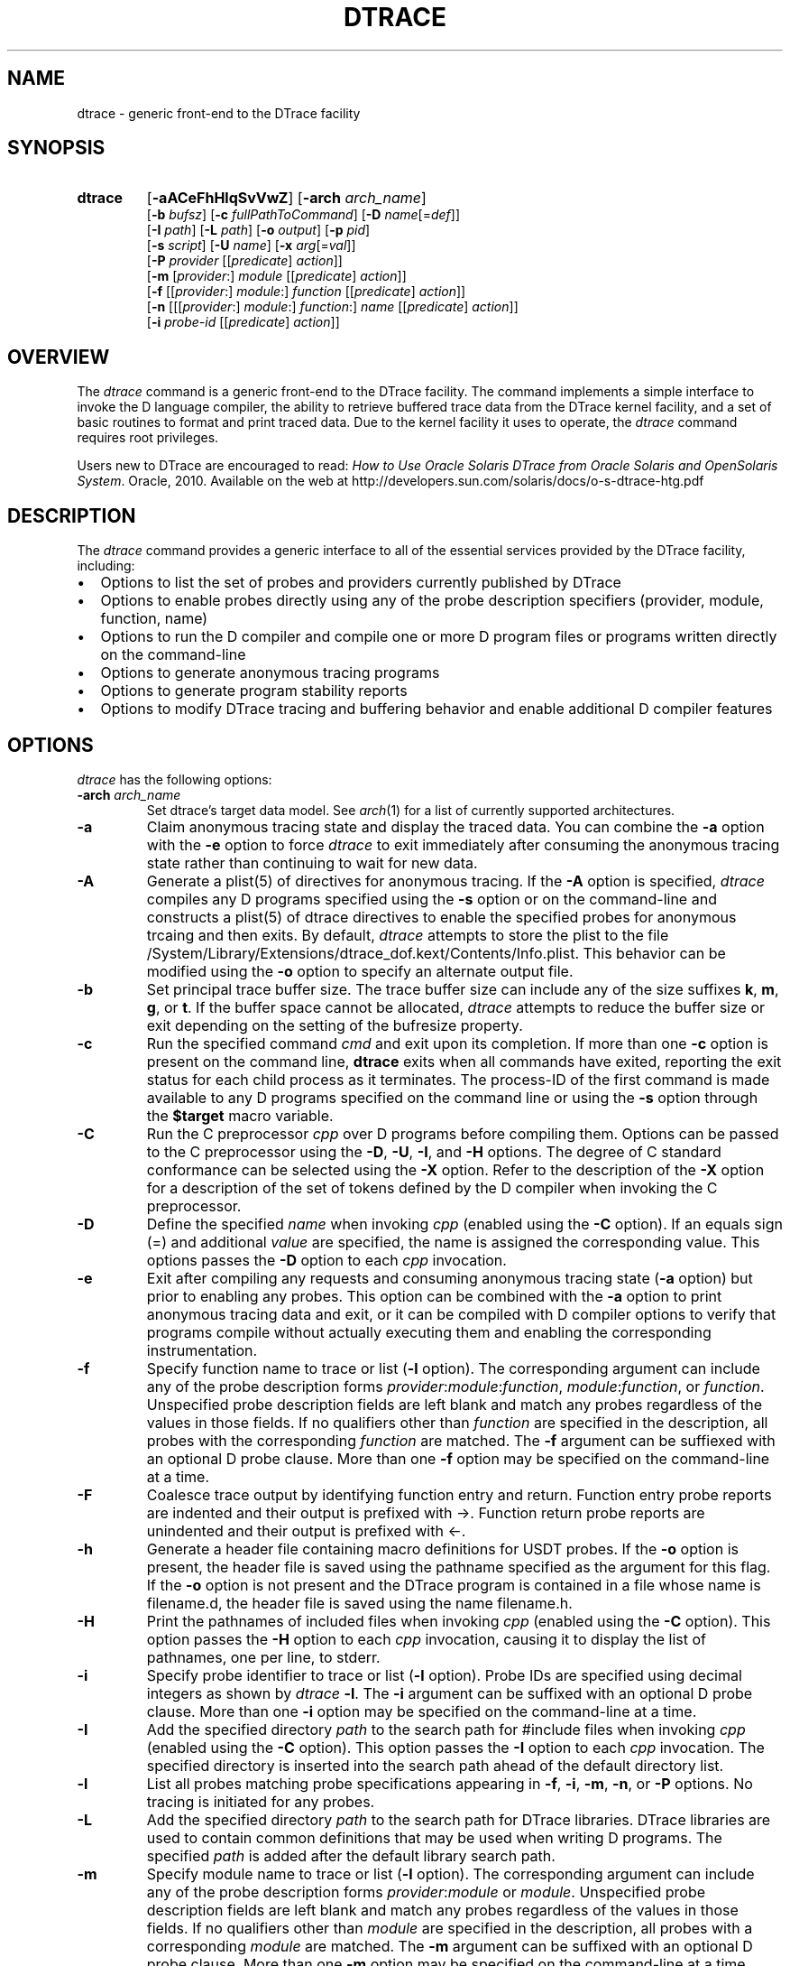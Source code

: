 .TH DTRACE 1 "July 2006" "Version 1.0"
.SH NAME
dtrace \- generic front-end to the DTrace facility
.SH SYNOPSIS
.HP
.B dtrace
[\fB\-aACeFhHlqSvVwZ\fR]
[\fB\-arch\fR \fIarch_name\fR]
.br
[\fB\-b\fR \fIbufsz\fR]
[\fB\-c\fR \fIfullPathToCommand\fR]
[\fB\-D\fR \fIname\fR[=\fIdef\fR]]
.br
[\fB\-I\fR \fIpath\fR]
[\fB\-L\fR \fIpath\fR]
[\fB\-o\fR \fIoutput\fR]
[\fB\-p\fR \fIpid\fR]
.br
[\fB\-s\fR \fIscript\fR]
[\fB\-U\fR \fIname\fR]
[\fB\-x\fR \fIarg\fR[=\fIval\fR]]
.br
[\fB\-P\fR \fIprovider\fR [[\fIpredicate\fR] \fIaction\fR]]
.br
[\fB\-m\fR [\fIprovider\fR:] \fImodule\fR [[\fIpredicate\fR] \fIaction\fR]]
.br
[\fB\-f\fR [[\fIprovider\fR:] \fImodule\fR:] \fIfunction\fR [[\fIpredicate\fR] \fIaction\fR]]
.br
[\fB\-n\fR [[[\fIprovider\fR:] \fImodule\fR:] \fIfunction\fR:] \fIname\fR [[\fIpredicate\fR] \fIaction\fR]]
.br
[\fB\-i\fR \fIprobe\-id\fR [[\fIpredicate\fR] \fIaction\fR]]
.SH OVERVIEW
The \fIdtrace\fP command is a generic front-end to the DTrace facility.  The command implements a simple interface to invoke the D language compiler, the ability to retrieve buffered trace data from the DTrace kernel facility, and a set of basic routines to format and print traced data.
Due to the kernel facility it uses to operate, the \fIdtrace\fP command requires root privileges.
.br
.P
Users new to DTrace are encouraged to read:
\fIHow to Use Oracle Solaris DTrace from Oracle Solaris and OpenSolaris System\fP. Oracle, 2010. Available on the web at http://developers.sun.com/solaris/docs/o-s-dtrace-htg.pdf
.SH DESCRIPTION
The \fIdtrace\fP command provides a generic interface to all of the essential services provided by the DTrace facility, including:
." If I wanted numbered lists, I'd use .IP n[step] 3 for the first and .IP n+[step] for each other entry
.IP \(bu 2
Options to list the set of probes and providers currently published by DTrace
.IP \(bu
Options to enable probes directly using any of the probe description specifiers (provider, module, function, name)
.IP \(bu
Options to run the D compiler and compile one or more D program files or programs written directly on the command-line
.IP \(bu
Options to generate anonymous tracing programs
.IP \(bu
Options to generate program stability reports
.IP \(bu
Options to modify DTrace tracing and buffering behavior and enable additional D compiler features
.SH OPTIONS
\fIdtrace\fP has the following options:
.TP 7
.B \-arch\fR \fIarch_name\fR
Set dtrace's target data model. See \fIarch\fR(1) for a list of currently supported architectures.
.TP
.B \-a
Claim anonymous tracing state and display the traced data.  You can combine the \fB\-a\fP option with the \fB\-e\fP option to force \fIdtrace\fP to exit immediately after consuming the anonymous tracing state rather than continuing to wait for new data.
.TP
.B \-A
Generate a plist(5) of directives for anonymous tracing.  If the \fB\-A\fP option is specified, \fIdtrace\fP compiles any D programs specified using the \fB\-s\fP option or on the command-line and constructs a plist(5) of dtrace directives to enable the specified probes for anonymous trcaing and then exits.  By default, \fIdtrace\fP attempts to store the plist to the file /System/Library/Extensions/dtrace_dof.kext/Contents/Info.plist.  This behavior can be modified using the \fB\-o\fP option to specify an alternate output file.
.TP
.B \-b
Set principal trace buffer size.  The trace buffer size can include any of the size suffixes \fBk\fP, \fBm\fP, \fBg\fP, or \fBt\fP.  If the buffer space cannot be allocated, \fIdtrace\fP attempts to reduce the buffer size or exit depending on the setting of the bufresize property.
.TP
.B \-c
Run the specified command \fIcmd\fR and exit upon its completion. If more than one \fB-c\fR option is present on the command line, \fBdtrace\fR exits when all commands
have exited, reporting the exit status for each child process as it terminates. The process-ID of the first command is made available to any D programs specified 
on the command line or using the \fB-s\fR option through the \fB$target\fR macro variable.
.TP
.B \-C
Run the C preprocessor \fIcpp\fP over D programs before compiling them.  Options can be passed to the C preprocessor using the \fB\-D\fP, \fB\-U\fP, \fB\-I\fP, and \fB\-H\fP options.  The degree of C standard conformance can be selected using the \fB\-X\fP option.  Refer to the description of the \fB\-X\fP option for a description of the set of tokens defined by the D compiler when invoking the C preprocessor.
.TP
.B \-D
Define the specified \fIname\fP when invoking \fIcpp\fP (enabled using the \fB\-C\fP option).  If an equals sign (=) and additional \fIvalue\fP are specified, the name is assigned the corresponding value.  This options passes the \fB\-D\fP option to each \fIcpp\fP invocation.
.TP
.B \-e
Exit after compiling any requests and consuming anonymous tracing state (\fB\-a\fP option) but prior to enabling any probes.  This option can be combined with the \fB\-a\fP option to print anonymous tracing data and exit, or it can be compiled with D compiler options to verify that programs compile without actually executing them and enabling the corresponding instrumentation.
.TP
.B \-f
Specify function name to trace or list (\fB\-l\fP option).  The corresponding argument can include any of the probe description forms \fIprovider\fP:\fImodule\fP:\fIfunction\fP, \fImodule\fP:\fIfunction\fP, or \fIfunction\fP.  Unspecified probe description fields are left blank and match any probes regardless of the values in those fields.  If no qualifiers other than \fIfunction\fP are specified in the description, all probes with the corresponding \fIfunction\fP are matched.  The \fB\-f\fP argument can be suffiexed with an optional D probe clause.  More than one \fB\-f\fP option may be specified on the command-line at a time.
.TP
.B \-F
Coalesce trace output by identifying function entry and return.  Function entry probe reports are indented and their output is prefixed with \->.  Function return probe reports are unindented and their output is prefixed with <-.
.TP
.B \-h
Generate a header file containing macro definitions for USDT probes. If the \fB\-o\fP option is present, the header file is saved using the pathname specified as the argument for this flag. If the \fB\-o\fP option is not present and the DTrace program is contained in a file whose name is filename.d, the header file is saved using the name filename.h.
.TP
.B \-H
Print the pathnames of included files when invoking \fIcpp\fP (enabled using the \fB\-C\fP option).  This option passes the \fB\-H\fP option to each \fIcpp\fP invocation, causing it to display the list of pathnames, one per line, to stderr.
.TP
.B \-i
Specify probe identifier to trace or list (\fB\-l\fP option).  Probe IDs are specified using decimal integers as shown by \fIdtrace\fP \fB\-l\fP.  The \fB\-i\fP argument can be suffixed with an optional D probe clause.  More than one \fB\-i\fP option may be specified on the command-line at a time.
.TP
.B \-I
Add the specified directory \fIpath\fP to the search path for #include files when invoking \fIcpp\fP (enabled using the \fB\-C\fP option).  This option passes the \fB\-I\fP option to each \fIcpp\fP invocation.  The specified directory is inserted into the search path ahead of the default directory list.
.TP
.B \-l
List all probes matching probe specifications appearing in \fB\-f\fP, \fB\-i\fP, \fB\-m\fP, \fB\-n\fP, or \fB\-P\fP options. No tracing is initiated for any probes.
.TP
.B \-L
Add the specified directory \fIpath\fP to the search path for DTrace libraries.  DTrace libraries are used to contain common definitions that may be used when writing D programs.  The specified \fIpath\fP is added after the default library search path.
.TP
.B \-m
Specify module name to trace or list (\fB\-l\fP option).  The corresponding argument can include any of the probe description forms \fIprovider\fP:\fImodule\fP or \fImodule\fP.  Unspecified probe description fields are left blank and match any probes regardless of the values in those fields.  If no qualifiers other than \fImodule\fP are specified in the description, all probes with a corresponding \fImodule\fP are matched.  The \fB\-m\fP argument can be suffixed with an optional D probe clause.  More than one \fB\-m\fP option may be specified on the command-line at a time.
.TP
.B \-n
Specify probe name to trace or list (\fB\-l\fP option).  The corresponding argument can include any of the probe description forms \fIprovider\fP:\fImodule\fP:\fIfunction\fP:\fIname\fP, \fImodule\fP:\fIfunction\fP:\fIname\fP, \fIfunction\fP:\fIname\fP, or \fIname\fP.  Unspecified probe description fields are left blank and match any probes regardless of the values in those fields.  If no qualifiers other than \fIname\fP are specified in the description, all probes with a corresponding name are matched.  The \fB\-n\fP argument can be suffixed with an optional D probe clause.  More than one \fB\-n\fP option may be specified on the command-line at a time.
.TP
.B \-o
Specify the \fIoutput\fP file for the \fB\-A\fP and \fB\-l\fP options, or for the traced data.  If the \fB\-A\fP option is present, and \fB\-o\fP is not present, the default output file is /kernel/drv/dtrace.conf.
.TP
.B \-p
Grab the specified process-ID \fIpid\fR, cache its symbol tables, and exit upon its completion. If more than one \fB-p\fR option is present on the command line, \fBdtrace\fR
exits when all commands have exited, reporting the exit status for each process as it terminates. The first process-ID is made available to any D programs spe
cified on the command line or using the \fB-s\fR option through the \fB$target\fR macro variable. 
.TP
.B \-P
Specify provider name to trace or list (\fB\-l\fP option).  The remaining probe description fields module, function, and name are left blank and match any probes regardless of the values in those fields.  The \fB\-P\fP argument can be suffixed with an optional D probe clause.  More than one \fB\-P\fP option may be specified on the command-line at a time.
.TP
.B \-q
Set quiet mode.  \fIdtrace\fP will suppress messages such as the number of probes matched by the specified options and D programs will not print column headers, the CPU ID, the probe ID, or insert newlines into the output.  Only data traced and formatted by D program statements such as \fBtrace()\fP and \fBprintf()\fP will be displayed to stdout.
.TP
.B \-s
Compile the specified D program source file.  If the \fB\-e\fP option is present, the program is compiled but no instrumentation is enabled.  If the \fB\-l\fP option is specified, the program is compiled and the set of probes matched by it is listed, but no instrumentation will be enabled.  If neither \fB\-e\fP or \fB\-l\fP are present, the instrumentation specified by the D program is enabled and tracing begins.
.TP
.B \-S
Show D compiler intermediate code.  The D compiler will produce a report of the intermediate code generated for each D program to stderr.
.TP
.B \-U
Undefine the specified \fIname\fP when invoking \fIcpp\fP (enabled using the \fB\-C\fP option).  This option passes the \fB\-U\fP option to each \fIcpp\fP invocation.
.TP
.B \-v
Set verbose mode.  If the \fB\-v\fP option is specified, \fIdtrace\fP produces a program stability report showing the minimum interface stability and dependency level for the specified D programs.
.TP
.B \-V
Report the highest D programming interface version supported by \fIdtrace\fP.  The version informaion is printed to stdout and the dtrace command exits.
.TP
.B \-w
Allow destructive actions. D programs containing destructive actions will fail to compile unless this flag is specified.
.TP
.B \-x
Enable or modify a DTrace runtime option or D compiler option.  Boolean options are enabled by specifying their name.  Options with values are set by separating the option name and value with an equals sign (=).
.TP
.B -Z
Permit probe descriptions that match zero probes.  If the \fB\-Z\fP option is not specified, \fIdtrace\fP will report an error and exit if any probe descriptions specified in D program files (\fB\-s\fP option) or on the command-line (\fB\-P\fP, \fB\-m\fP, \fB\-f\fP, \fB\-n\fP, or \fB\-i\fP options) contain descriptions that do not match any known probes.
.SH OPERANDS
Zero or more additional arguments may be specified on the \fIdtrace\fP command line to define a set of macro variables ($1, $2, and so on) to be used in any D programs specified using the \fB\-s\fP option or on the command-line.
.SH C++ MANGLED NAMES
By default, \fIdtrace\fP uses the demangled names of C++ symbols. You can tell \fIdtrace\fP to use the mangled symbol names by passing \fI-xmangled\fP to the command.
.SH OBJECTIVE C PROVIDER
The Objective C provider is similar to the pid provider, and allows instrumentation of Objective C classes and methods. Objective C probe specifiers use the following format:
.TP 7
.B objc\fIpid\fR:[\fIclass-name\fR[(\fIcategory-name\fR)]]:[[+|-]\fImethod-name\fR]:[\fIname\fR]
.TP
.B pid
The id number of the process.
.TP
.B class-name
The name of the Objective C class.
.TP
.B category-name
The name of the category within the Objective C class.
.TP
.B method-name
The name of the Objective C method.
.TP
.B name
The name of the probe, \fBentry\fR, \fBreturn\fR, or an integer instruction offset within the method.
.SH OBJECTIVE C PROVIDER EXAMPLES
.TP
.B objc123:NSString:-*:entry
Every instance method of class NSString in process 123.
.TP
.B objc123:NSString(*)::entry
Every method on every category of class NSString in process 123.
.TP
.B objc123:NSString(foo):+*:entry
Every class method in NSString's foo category in process 123.
.TP
.B objc123::-*:entry
Every instance method in every class and category in process 123.
.TP
.B objc123:NSString(foo):-dealloc:entry
The dealloc method in the foo category of class NSString in process 123.
.TP
.B objc123::method?with?many?colons:entry
The method method:with:many:colons in every class in process 123. (A \fB?\fR wildcard must be used to match colon characters inside of Objective C method names, as they would otherwise be parsed as the provider field separators.)
.SH BUILDING CODE CONTAINING USDT PROBES
The process of adding USDT probes to code is slightly different than documented in the \fISolaris Dynamic Tracing Guide\fP. The steps for adding probes are as follows:
.IP 1. 3
Name the provider and specify its probes, using the following form:
.P
.RS 8
provider\ Example\ {
.br
\	probe\ increment(int);
.br
};
.RE
.IP "" 3
This defines the \fBExample\fP provider with one probe, \fBincrement\fP, that takes a single int argument. Providers can define multiple probes and probes can take multiple arguments.
.IP 2. 3
Process the provider description into a header file.
.IP
The provider description must be converted into a form usable by ObjC/C/C++ code. The dtrace command should be invoked with the \fB\-h\fP flag to do this.
.IP
.RS 8
\fBdtrace \-h \-s exampleProvider.d\fP
.RE
.IP "" 3
This will generate a header file named \fBexampleProvider.h\fP
.IP 3. 3
Add probe invocations to the application
.IP
For each probe defined in the provider, the provider.h file will contain two macros.The naming is as follows:
.IP
.RS 8
\fBPROVIDER_PROBENAME()
.br
PROVIDER_PROBENAME_ENABLED()\fP
.RE
.IP "" 3
In the Example provider, the increment probe becomes:
.RS 8
.P
\fBEXAMPLE_INCREMENT()
.br
EXAMPLE_INCREMENT_ENABLED()\fP
.RE
.IP "" 3
Place a macro invocation in the code at each site to be traced. If the arguments passed to a probe are expensive to calculate, you may guard the probe placement like this:
.P
.RS 8
if (EXAMPLE_INCREMENT_ENABLED()) {
.br
\	argument = /* Expensive argument calculation code here */;
.br
\	EXAMPLE_INCREMENT(argument);
.br
};
.RE
.IP "" 3
The if test will only succeed when the increment probe is active.
.IP 4. 3
Compile and link your program normally. No additional compiler or linker flags are required.
.IP
.SH OS X BUILTIN VARIABLE CHANGES
A small number of DTrace builtin variables have OS X specific changes:
.TP
.B execname
A string giving the name that was passed to exec(2) to execute the current process.
The string consists of at most MAXCOMLEN-1 characters.
The constant MAXCOMLEN is defined in /usr/include/sys/param.h to be 16.
.TP
.B tid
A uint64_t thread ID of the currently executing thread. The thread ID is guaranteed to be unique and non repeating. The tid value is not equivalent to pthread_self.
.SH OS X SPECIFIC ACTIONS
.TP
.B pidresume(pid)
The pidresume(pid) action is a destructive action meant to be used in conjunction with the stop() action.  
While the stop() action will task_suspend the currently running process, the pidresume(pid) action will task_resume it.  
The pidresume(pid) action will only act on a process that has been stopped using the dtrace stop() action.
Passing a pid for a process that does not exist, or that was not stopped using dtrace stop() action, will result in an error.
.SH EXIT STATUS
The following exit values are returned by the \fIdtrace\fP utility:
.TP
.B 0
The specified requests were completed successfully.  For D program requests, the 0 exit status indicates that programs were successfully compiled, probes were successfully enabled, or anonymous state was successfully retrieved.  \fIdtrace\fP returns 0 even if the specified tracing requests encountered errors or drops.
.TP
.B 1
A fatal error occurred.  For D program requests, the 1 exit status indicates that program compilation failed or that the specified request could not be satisfied.
.TP
.B 2
Invalid command-line options or arguments were specified.
.SH SEE ALSO
\fIHow to Use Oracle Solaris DTrace from Oracle Solaris and OpenSolaris System\fP. Oracle, 2010. Available on the web at http://www.oracle.com/technetwork/server-storage/solaris10/solaris-dtrace-wp-167895.pdf
.br
\fISolaris Dynamic Tracing Guide\fP.  Sun Microsystems, 2005.  Available on the web at http://docs.sun.com/app/docs/doc/817-6223

